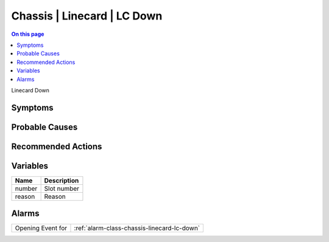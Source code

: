.. _event-class-chassis-linecard-lc-down:

============================
Chassis | Linecard | LC Down
============================
.. contents:: On this page
    :local:
    :backlinks: none
    :depth: 1
    :class: singlecol

Linecard Down

Symptoms
--------
.. todo::
    Describe Chassis | Linecard | LC Down symptoms

Probable Causes
---------------
.. todo::
    Describe Chassis | Linecard | LC Down probable causes

Recommended Actions
-------------------
.. todo::
    Describe Chassis | Linecard | LC Down recommended actions

Variables
----------
==================== ==================================================
Name                 Description
==================== ==================================================
number               Slot number
reason               Reason
==================== ==================================================

Alarms
------
================= ======================================================================
Opening Event for :ref:`alarm-class-chassis-linecard-lc-down`
================= ======================================================================
